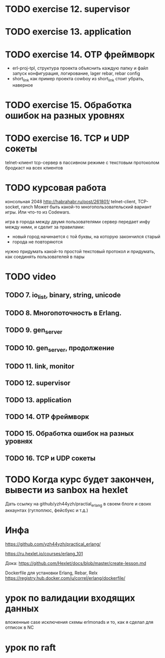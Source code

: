 * TODO exercise 12. supervisor


* TODO exercise 13. application


* TODO exercise 14. OTP фреймворк
- erl-proj-tpl, структура проекта
  объяснить каждую папку и файл
  запуск
  конфигурация, логирование, lager
  rebar, rebar config
- short_link как пример проекта
  cowboy из short_link стоит убрать, наверное


* TODO exercise 15. Обработка ошибок на разных уровнях


* TODO exercise 16. TCP и UDP сокеты
  telnet-клиент
  tcp-сервер в пассивном режиме с текстовым протоколом
  бродкаст на всех клиентов


* TODO курсовая работа
  консольная 2048 http://habrahabr.ru/post/261801/
  telnet-client, TCP-socket, ranch
  Может быть какой-то многопользовательский вариант игры.
  Или что-то из Codewars.

  игра в города между двумя пользователями
  сервер передает инфу между ними, и сделит за правилами:
  - новый город начинается с той буквы, на которую закончился старый
  - города не повторяются
  нужно придумать какой-то простой текстовый протокол
  и придумать, как соединять пользователей в пары


* TODO video

** TODO 7. io_list, binary, string, unicode

** TODO 8. Многопоточность в Erlang.

** TODO 9. gen_server

** TODO 10. gen_server, продолжение

** TODO 11. link, monitor

** TODO 12. supervisor

** TODO 13. application

** TODO 14. OTP фреймворк

** TODO 15. Обработка ошибок на разных уровнях

** TODO 16. TCP и UDP сокеты


* TODO Когда курс будет закончен, вывести из sanbox на hexlet
  Дать ссылку на github/yzh44yzh/practial_erlang в своем блоге и своих аккаунтах (гуглоплюс, фейсбукс и т.д.)


* Инфа

https://github.com/yzh44yzh/practical_erlang/

https://ru.hexlet.io/courses/erlang_101

Дока:
https://github.com/Hexlet/docs/blob/master/create-lesson.md

Dockerfile для установки Erlang, Rebar, Relx
https://registry.hub.docker.com/u/correl/erlang/dockerfile/


* урок по валидации входящих данных
вложенные case
исключения
схемы
erlmonads
и то, как я сделал для отписок в NC

* урок по raft
